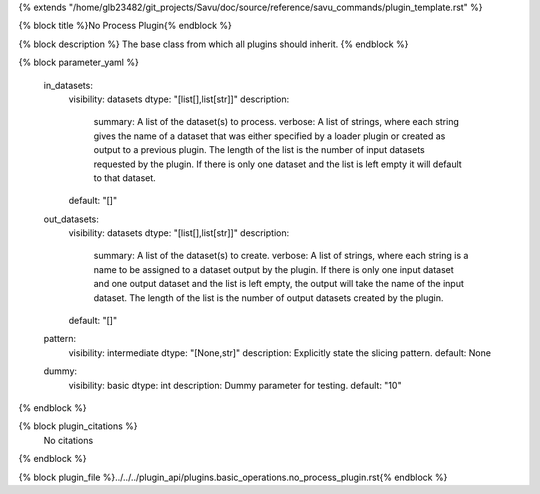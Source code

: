 {% extends "/home/glb23482/git_projects/Savu/doc/source/reference/savu_commands/plugin_template.rst" %}

{% block title %}No Process Plugin{% endblock %}

{% block description %}
The base class from which all plugins should inherit. 
{% endblock %}

{% block parameter_yaml %}

        in_datasets:
            visibility: datasets
            dtype: "[list[],list[str]]"
            description: 
                summary: A list of the dataset(s) to process.
                verbose: A list of strings, where each string gives the name of a dataset that was either specified by a loader plugin or created as output to a previous plugin.  The length of the list is the number of input datasets requested by the plugin.  If there is only one dataset and the list is left empty it will default to that dataset.
            default: "[]"
        
        out_datasets:
            visibility: datasets
            dtype: "[list[],list[str]]"
            description: 
                summary: A list of the dataset(s) to create.
                verbose: A list of strings, where each string is a name to be assigned to a dataset output by the plugin. If there is only one input dataset and one output dataset and the list is left empty, the output will take the name of the input dataset. The length of the list is the number of output datasets created by the plugin.
            default: "[]"
        
        pattern:
            visibility: intermediate
            dtype: "[None,str]"
            description: Explicitly state the slicing pattern.
            default: None
        
        dummy:
            visibility: basic
            dtype: int
            description: Dummy parameter for testing.
            default: "10"
        
{% endblock %}

{% block plugin_citations %}
    No citations
{% endblock %}

{% block plugin_file %}../../../plugin_api/plugins.basic_operations.no_process_plugin.rst{% endblock %}
